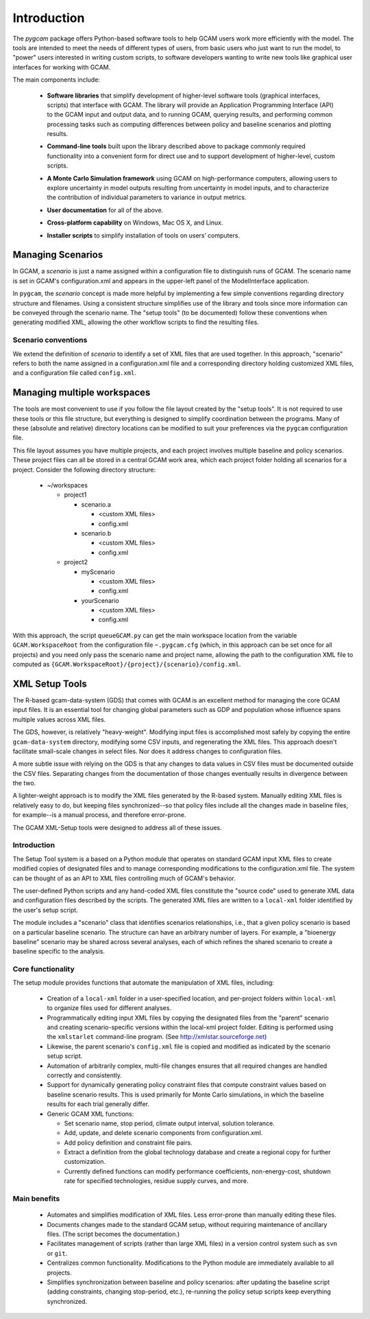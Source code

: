 Introduction
============

The `pygcam` package offers Python-based software tools to help GCAM users work more efficiently with the
model. The tools are intended to meet the needs of different types of users, from basic users who just
want to run the model, to "power" users interested in writing custom scripts, to software developers
wanting to write new tools like graphical user interfaces for working with GCAM.

The main components include:

  * **Software libraries** that simplify development of higher-level software tools (graphical interfaces, scripts)
    that interface with GCAM. The library will provide an Application Programming Interface (API) to the GCAM input
    and output data, and to running GCAM, querying results, and performing common processing tasks such as computing
    differences between policy and baseline scenarios and plotting results.

  ..

  * **Command-line tools** built upon the library described above to package commonly required functionality into a convenient
    form for direct use and to support development of higher-level, custom scripts.

  ..

  * **A Monte Carlo Simulation framework** using GCAM on high-performance computers, allowing users to explore
    uncertainty in model outputs resulting from uncertainty in model inputs, and to characterize the contribution of
    individual parameters to variance in output metrics.

  .. * (Eventually) **Graphical User Interfaces** that simplify use of the libraries and tools as well
     as providing unique capabilities such as graphical exploration and comparison of sets of model
     results.

  * **User documentation** for all of the above.

  ..

  * **Cross-platform capability** on Windows, Mac OS X, and Linux.

  ..

  * **Installer scripts** to simplify installation of tools on users’ computers.


Managing Scenarios
------------------

In GCAM, a *scenario* is just a name assigned within a configuration
file to distinguish runs of GCAM. The scenario name is set in GCAM's
configuration.xml and appears in the upper-left panel of the ModelInterface
application.

In ``pygcam``, the *scenario* concept is made more helpful by implementing
a few simple conventions regarding directory structure and filenames. Using
a consistent structure simplifies use of the library and tools since more
information can be conveyed through the scenario name. The "setup tools" (to
be documented) follow these conventions when generating modified XML, allowing
the other workflow scripts to find the resulting files.

Scenario conventions
^^^^^^^^^^^^^^^^^^^^

We extend the definition of *scenario* to identify a set of XML files that
are used together. In this approach, "scenario" refers to both the name
assigned in a configuration.xml file and a corresponding directory holding
customized XML files, and a configuration file called ``config.xml``.


Managing multiple workspaces
----------------------------

The tools are most convenient to use if you follow the file layout created by
the "setup tools". It is not required to use these tools or this file structure,
but everything is designed to simplify coordination between the programs.
Many of these (absolute and relative) directory locations can be modified to
suit your preferences via the ``pygcam`` configuration file.

This file layout assumes you have multiple projects, and each project involves
multiple baseline and policy scenarios. These project files can all be stored in
a central GCAM work area, which each project folder holding all scenarios for a
project. Consider the following directory structure:

  * ~/workspaces

    * project1

      * scenario.a

        * <custom XML files>
        * config.xml

      * scenario.b

        * <custom XML files>
        * config.xml

    * project2

      * myScenario

        * <custom XML files>
        * config.xml

      * yourScenario

        * <custom XML files>
        * config.xml


With this approach, the script ``queueGCAM.py`` can get the main workspace
location from the variable ``GCAM.WorkspaceRoot`` from the configuration file
``~.pygcam.cfg`` (which, in this approach can be set once for all projects)
and you need only pass the scenario name and project name, allowing the path
to the configuration XML file to computed as
``{GCAM.WorkspaceRoot}/{project}/{scenario}/config.xml``.


XML Setup Tools
---------------

The R-based gcam-data-system (GDS) that comes with GCAM is an excellent
method for managing the core GCAM input files. It is an essential tool for
changing global parameters such as GDP and population whose influence spans
multiple values across XML files.

The GDS, however, is relatively "heavy-weight". Modifying input files
is accomplished most safely by copying the entire ``gcam-data-system``
directory, modifying some CSV inputs, and regenerating the XML
files. This approach doesn't facilitate small-scale changes in select
files. Nor does it address changes to configuration files.

A more subtle issue with relying on the GDS is that any changes to
data values in CSV files must be documented outside the CSV
files. Separating changes from the documentation of those changes
eventually results in divergence between the two.

A lighter-weight approach is to modify the XML files generated by the
R-based system. Manually editing XML files is relatively easy to do,
but keeping files synchronized--so that policy files include all the
changes made in baseline files, for example--is a manual process, and
therefore error-prone.

The GCAM XML-Setup tools were designed to address all of these issues.

Introduction
^^^^^^^^^^^^

The Setup Tool system is a based on a Python module that operates
on standard GCAM input XML files to create modified copies of
designated files and to manage corresponding modifications to the
configuration.xml file. The system can be thought of as an API to
XML files controlling much of GCAM's behavior.

The user-defined Python scripts and any hand-coded XML files
constitute the "source code" used to generate XML data and
configuration files described by the scripts. The generated XML files
are written to a ``local-xml`` folder identified by the user's setup
script.

The module includes a "scenario" class that identifies scenarios
relationships, i.e., that a given policy scenario is based on a
particular baseline scenario. The structure can have an arbitrary
number of layers. For example, a "bioenergy baseline" scenario may be
shared across several analyses, each of which refines the shared
scenario to create a baseline specific to the analysis.

Core functionality
^^^^^^^^^^^^^^^^^^^^

The setup module provides functions that automate the manipulation of XML files, including:

  * Creation of a ``local-xml`` folder in a user-specified location, and per-project folders
    within ``local-xml`` to organize files used for different analyses.

  * Programmatically editing input XML files by copying the designated
    files from the "parent" scenario and creating scenario-specific
    versions within the local-xml project folder. Editing is performed
    using the ``xmlstarlet`` command-line program.
    (See http://xmlstar.sourceforge.net)

  * Likewise, the parent scenario's ``config.xml`` file is copied
    and modified as indicated by the scenario setup script.

  * Automation of arbitrarily complex, multi-file changes ensures that
    all required changes are handled correctly and consistently.

  * Support for dynamically generating policy constraint files that
    compute constraint values based on baseline scenario results. This
    is used primarily for Monte Carlo simulations, in which the
    baseline results for each trial generally differ.

  * Generic GCAM XML functions:

    * Set scenario name, stop period, climate output interval, solution
      tolerance.

    * Add, update, and delete scenario components from
      configuration.xml.

    * Add policy definition and constraint file pairs.

    * Extract a definition from the global technology database and
      create a regional copy for further customization.

    * Currently defined functions can modify performance coefficients,
      non-energy-cost, shutdown rate for specified technologies, residue supply curves,
      and more.


Main benefits
^^^^^^^^^^^^^^^^

  * Automates and simplifies modification of XML files. Less
    error-prone than manually editing these files.

  * Documents changes made to the standard GCAM setup, without
    requiring maintenance of ancillary files. (The script becomes
    the documentation.)

  * Facilitates management of scripts (rather than large XML files) in
    a version control system such as ``svn`` or ``git``.

  * Centralizes common functionality. Modifications to the Python
    module are immediately available to all projects.

  * Simplifies synchronization between baseline and policy scenarios:
    after updating the baseline script (adding constraints, changing
    stop-period, etc.), re-running the policy setup scripts keep
    everything synchronized.
